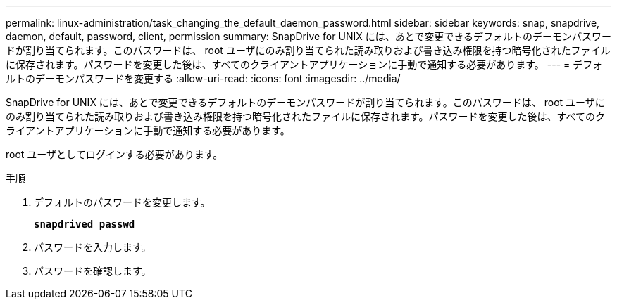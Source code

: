---
permalink: linux-administration/task_changing_the_default_daemon_password.html 
sidebar: sidebar 
keywords: snap, snapdrive, daemon, default, password, client, permission 
summary: SnapDrive for UNIX には、あとで変更できるデフォルトのデーモンパスワードが割り当てられます。このパスワードは、 root ユーザにのみ割り当てられた読み取りおよび書き込み権限を持つ暗号化されたファイルに保存されます。パスワードを変更した後は、すべてのクライアントアプリケーションに手動で通知する必要があります。 
---
= デフォルトのデーモンパスワードを変更する
:allow-uri-read: 
:icons: font
:imagesdir: ../media/


[role="lead"]
SnapDrive for UNIX には、あとで変更できるデフォルトのデーモンパスワードが割り当てられます。このパスワードは、 root ユーザにのみ割り当てられた読み取りおよび書き込み権限を持つ暗号化されたファイルに保存されます。パスワードを変更した後は、すべてのクライアントアプリケーションに手動で通知する必要があります。

root ユーザとしてログインする必要があります。

.手順
. デフォルトのパスワードを変更します。
+
`*snapdrived passwd*`

. パスワードを入力します。
. パスワードを確認します。

